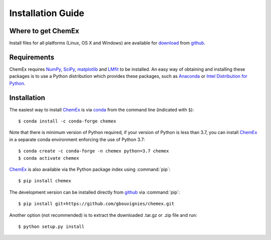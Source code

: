 Installation Guide
==================

Where to get ChemEx
-------------------

Install files for all platforms (Linux, OS X and Windows) are available 
for `download <https://github.com/gbouvignies/ChemEx/releases>`_ from
`github <https://github.com>`_.

Requirements
------------

ChemEx requires `NumPy <https://numpy.org>`_, 
`SciPy <https://www.scipy.org>`_, `matplotlib <https://matplotlib.org/>`_
and `LMfit <https://lmfit.github.io/lmfit-py/>`_ to be installed.  An easy
way of obtaining and installing these packages is to use a Python distribution
which provides these packages, such as 
`Anaconda <https://www.anaconda.com/distribution/>`_ or 
`Intel Distribution for Python <https://software.intel.com/en-us/distribution-for-python>`_.

.. _ChemEx: https://github.com/gbouvignies/ChemEx

.. highlight:: console

Installation
------------
The easiest way to install `ChemEx`_ is via `conda <https://conda.io/en/latest/>`_ from the command 
line (indicated with ``$``)::

    $ conda install -c conda-forge chemex

Note that there is minimum version of Python required, if your version of Python is less
than 3.7, you can install `ChemEx`_ in a separate conda environment enforcing the use of Python 3.7::

    $ conda create -c conda-forge -n chemex python=3.7 chemex
    $ conda activate chemex

`ChemEx`_ is also available via the Python package index using :command:`pip`::

    $ pip install chemex

The development version can be installed directly from `github <https://github.com>`_ via :command:`pip`::

    $ pip install git+https://github.com/gbouvignies/chemex.git

Another option (not recommended) is to extract the downloaded .tar.gz or .zip file and run::

    $ python setup.py install
